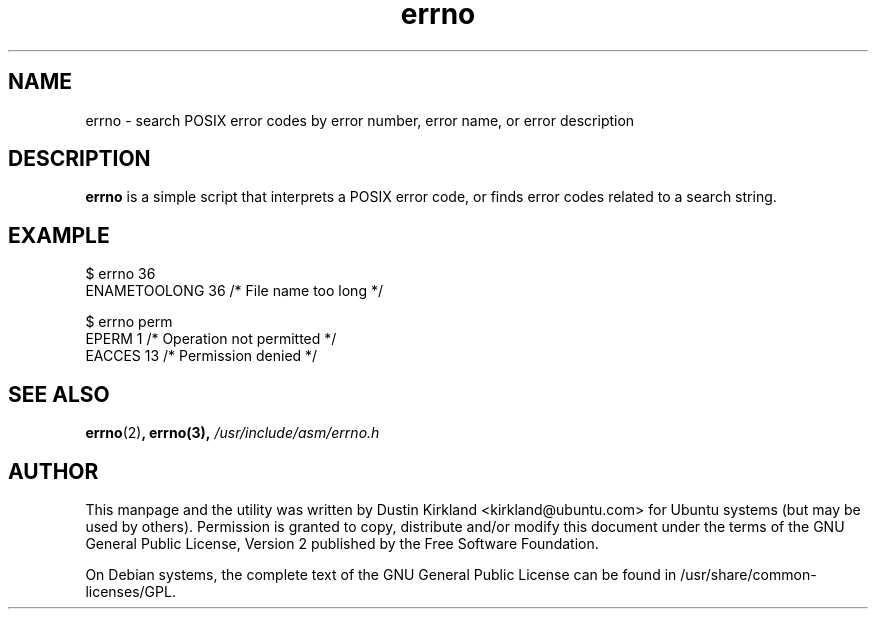 .TH errno 1 "10 Aug 2010" ubuntu-dev-tools "ubuntu-dev-tools"
.SH NAME
errno \- search POSIX error codes by error number, error name, or error description

.SH DESCRIPTION
\fBerrno\fP is a simple script that interprets a POSIX error code, or finds error codes related to a search string.

.SH EXAMPLE
  $ errno 36
  ENAMETOOLONG    36      /* File name too long */

  $ errno perm
  EPERM            1      /* Operation not permitted */
  EACCES          13      /* Permission denied */

.SH SEE ALSO
\fBerrno\fP(2)\fP, \fBerrno\fP(3), \fI/usr/include/asm/errno.h\fP

.SH AUTHOR
This manpage and the utility was written by Dustin Kirkland <kirkland@ubuntu.com> for Ubuntu systems (but may be used by others).  Permission is granted to copy, distribute and/or modify this document under the terms of the GNU General Public License, Version 2 published by the Free Software Foundation.

On Debian systems, the complete text of the GNU General Public License can be found in /usr/share/common-licenses/GPL.
